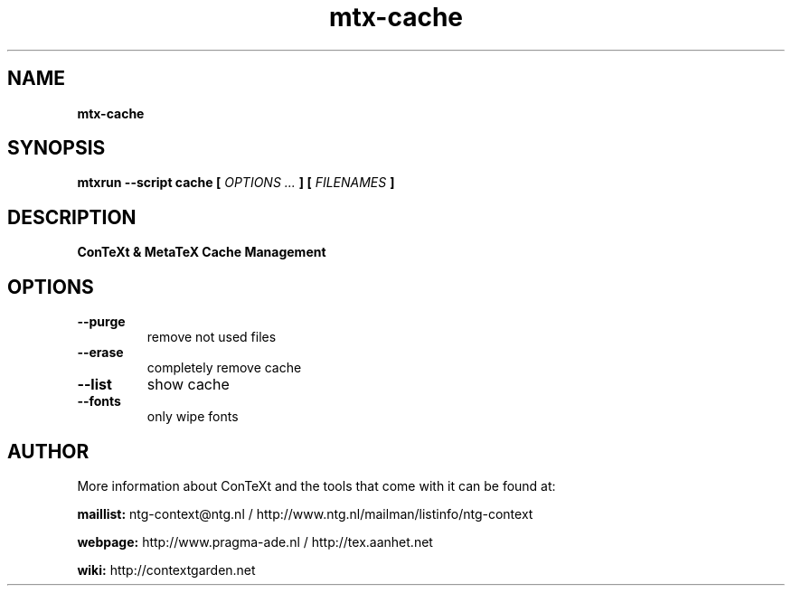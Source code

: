 .TH "mtx-cache" "1" "01-01-2017" "version 0.10" "ConTeXt & MetaTeX Cache Management"
.SH NAME
.B mtx-cache
.SH SYNOPSIS
.B mtxrun --script cache [
.I OPTIONS ...
.B ] [
.I FILENAMES
.B ]
.SH DESCRIPTION
.B ConTeXt & MetaTeX Cache Management
.SH OPTIONS
.TP
.B --purge
remove not used files
.TP
.B --erase
completely remove cache
.TP
.B --list
show cache
.TP
.B --fonts
only wipe fonts
.SH AUTHOR
More information about ConTeXt and the tools that come with it can be found at:


.B "maillist:"
ntg-context@ntg.nl / http://www.ntg.nl/mailman/listinfo/ntg-context

.B "webpage:"
http://www.pragma-ade.nl / http://tex.aanhet.net

.B "wiki:"
http://contextgarden.net
